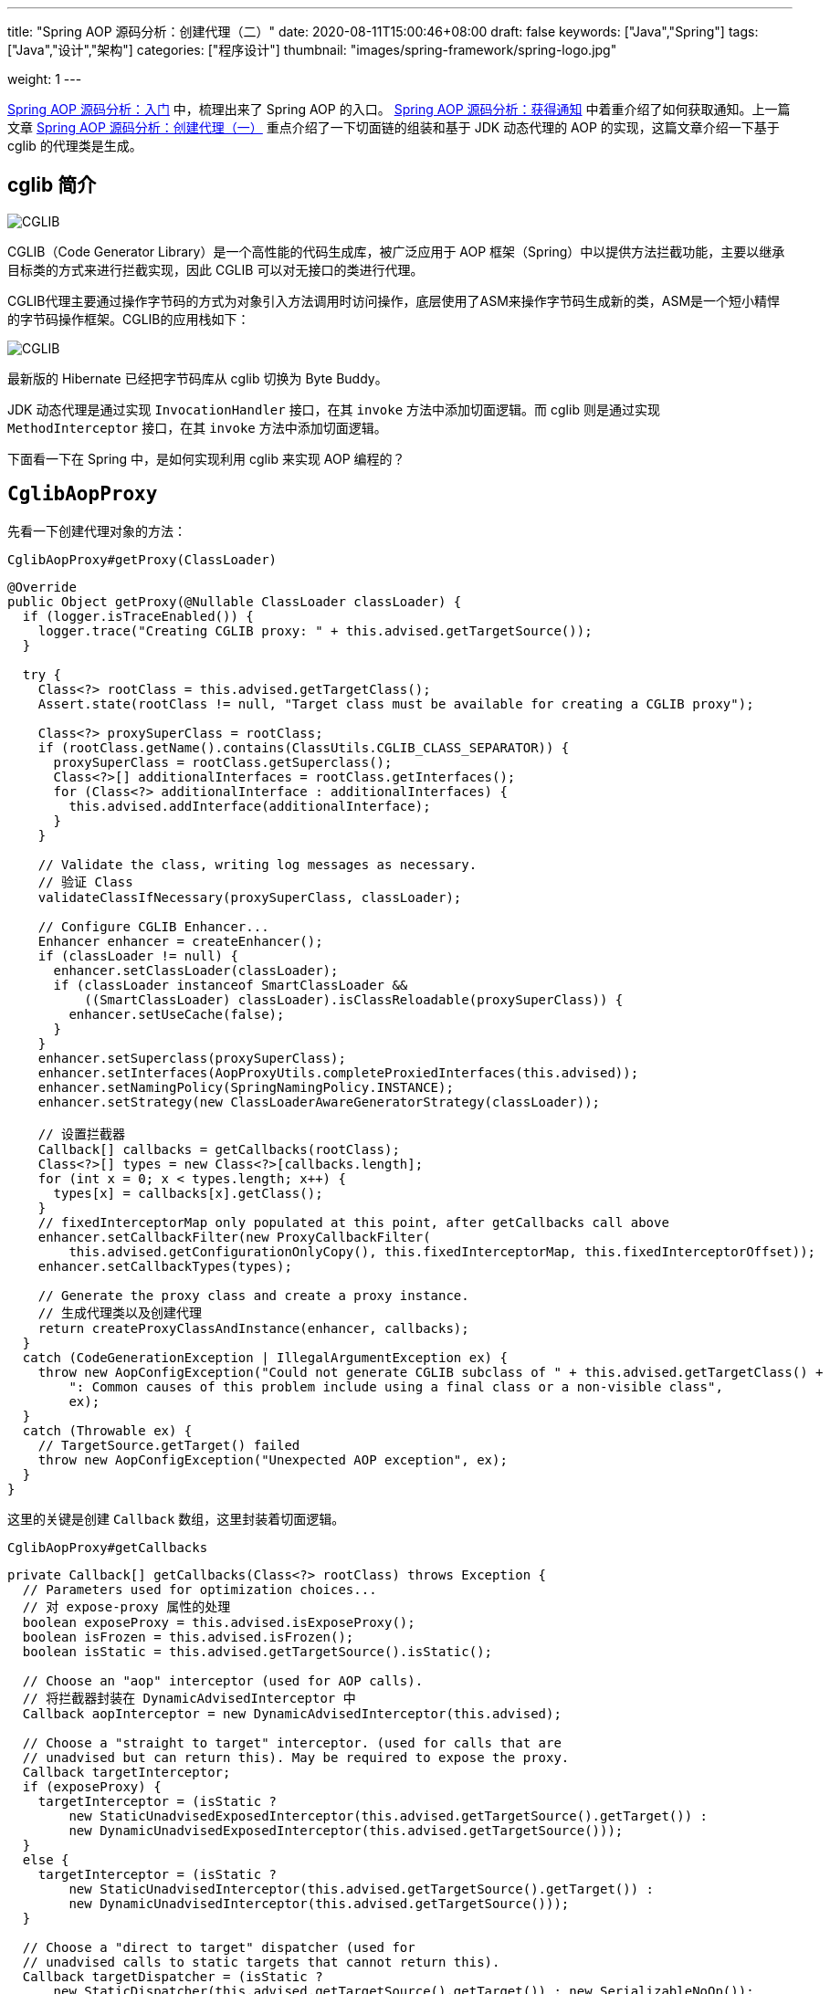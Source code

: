 ---
title: "Spring AOP 源码分析：创建代理（二）"
date: 2020-08-11T15:00:46+08:00
draft: false
keywords: ["Java","Spring"]
tags: ["Java","设计","架构"]
categories: ["程序设计"]
thumbnail: "images/spring-framework/spring-logo.jpg"

weight: 1
---


https://www.diguage.com/post/spring-aop-bootstrap/[Spring AOP 源码分析：入门] 中，梳理出来了 Spring AOP 的入口。 https://www.diguage.com/post/spring-aop-get-advices/[Spring AOP 源码分析：获得通知] 中着重介绍了如何获取通知。上一篇文章 https://www.diguage.com/post/spring-aop-create-proxy-jdk/[Spring AOP 源码分析：创建代理（一）] 重点介绍了一下切面链的组装和基于 JDK 动态代理的 AOP 的实现，这篇文章介绍一下基于 cglib 的代理类是生成。

== cglib 简介

image::/images/spring-framework/cglib.png[alt="CGLIB",{image_attr}]

CGLIB（Code Generator Library）是一个高性能的代码生成库，被广泛应用于 AOP 框架（Spring）中以提供方法拦截功能，主要以继承目标类的方式来进行拦截实现，因此 CGLIB 可以对无接口的类进行代理。

CGLIB代理主要通过操作字节码的方式为对象引入方法调用时访问操作，底层使用了ASM来操作字节码生成新的类，ASM是一个短小精悍的字节码操作框架。CGLIB的应用栈如下：

image::/images/spring-framework/cglib-architecture.jpg[alt="CGLIB",{image_attr}]

****
最新版的 Hibernate 已经把字节码库从 cglib 切换为 Byte Buddy。
****

JDK 动态代理是通过实现 `InvocationHandler` 接口，在其 `invoke` 方法中添加切面逻辑。而 cglib 则是通过实现 `MethodInterceptor` 接口，在其 `invoke` 方法中添加切面逻辑。

下面看一下在 Spring 中，是如何实现利用 cglib 来实现 AOP 编程的？

== `CglibAopProxy`

先看一下创建代理对象的方法：

.`CglibAopProxy#getProxy(ClassLoader)`
[source%nowrap,java,highlight=39,{source_attr}]
----
@Override
public Object getProxy(@Nullable ClassLoader classLoader) {
  if (logger.isTraceEnabled()) {
    logger.trace("Creating CGLIB proxy: " + this.advised.getTargetSource());
  }

  try {
    Class<?> rootClass = this.advised.getTargetClass();
    Assert.state(rootClass != null, "Target class must be available for creating a CGLIB proxy");

    Class<?> proxySuperClass = rootClass;
    if (rootClass.getName().contains(ClassUtils.CGLIB_CLASS_SEPARATOR)) {
      proxySuperClass = rootClass.getSuperclass();
      Class<?>[] additionalInterfaces = rootClass.getInterfaces();
      for (Class<?> additionalInterface : additionalInterfaces) {
        this.advised.addInterface(additionalInterface);
      }
    }

    // Validate the class, writing log messages as necessary.
    // 验证 Class
    validateClassIfNecessary(proxySuperClass, classLoader);

    // Configure CGLIB Enhancer...
    Enhancer enhancer = createEnhancer();
    if (classLoader != null) {
      enhancer.setClassLoader(classLoader);
      if (classLoader instanceof SmartClassLoader &&
          ((SmartClassLoader) classLoader).isClassReloadable(proxySuperClass)) {
        enhancer.setUseCache(false);
      }
    }
    enhancer.setSuperclass(proxySuperClass);
    enhancer.setInterfaces(AopProxyUtils.completeProxiedInterfaces(this.advised));
    enhancer.setNamingPolicy(SpringNamingPolicy.INSTANCE);
    enhancer.setStrategy(new ClassLoaderAwareGeneratorStrategy(classLoader));

    // 设置拦截器
    Callback[] callbacks = getCallbacks(rootClass);
    Class<?>[] types = new Class<?>[callbacks.length];
    for (int x = 0; x < types.length; x++) {
      types[x] = callbacks[x].getClass();
    }
    // fixedInterceptorMap only populated at this point, after getCallbacks call above
    enhancer.setCallbackFilter(new ProxyCallbackFilter(
        this.advised.getConfigurationOnlyCopy(), this.fixedInterceptorMap, this.fixedInterceptorOffset));
    enhancer.setCallbackTypes(types);

    // Generate the proxy class and create a proxy instance.
    // 生成代理类以及创建代理
    return createProxyClassAndInstance(enhancer, callbacks);
  }
  catch (CodeGenerationException | IllegalArgumentException ex) {
    throw new AopConfigException("Could not generate CGLIB subclass of " + this.advised.getTargetClass() +
        ": Common causes of this problem include using a final class or a non-visible class",
        ex);
  }
  catch (Throwable ex) {
    // TargetSource.getTarget() failed
    throw new AopConfigException("Unexpected AOP exception", ex);
  }
}
----

这里的关键是创建 `Callback` 数组，这里封装着切面逻辑。

.`CglibAopProxy#getCallbacks`
[source%nowrap,java,highlight=10;54,{source_attr}]
----
private Callback[] getCallbacks(Class<?> rootClass) throws Exception {
  // Parameters used for optimization choices...
  // 对 expose-proxy 属性的处理
  boolean exposeProxy = this.advised.isExposeProxy();
  boolean isFrozen = this.advised.isFrozen();
  boolean isStatic = this.advised.getTargetSource().isStatic();

  // Choose an "aop" interceptor (used for AOP calls).
  // 将拦截器封装在 DynamicAdvisedInterceptor 中
  Callback aopInterceptor = new DynamicAdvisedInterceptor(this.advised);

  // Choose a "straight to target" interceptor. (used for calls that are
  // unadvised but can return this). May be required to expose the proxy.
  Callback targetInterceptor;
  if (exposeProxy) {
    targetInterceptor = (isStatic ?
        new StaticUnadvisedExposedInterceptor(this.advised.getTargetSource().getTarget()) :
        new DynamicUnadvisedExposedInterceptor(this.advised.getTargetSource()));
  }
  else {
    targetInterceptor = (isStatic ?
        new StaticUnadvisedInterceptor(this.advised.getTargetSource().getTarget()) :
        new DynamicUnadvisedInterceptor(this.advised.getTargetSource()));
  }

  // Choose a "direct to target" dispatcher (used for
  // unadvised calls to static targets that cannot return this).
  Callback targetDispatcher = (isStatic ?
      new StaticDispatcher(this.advised.getTargetSource().getTarget()) : new SerializableNoOp());

  Callback[] mainCallbacks = new Callback[] {
      // 将拦截器链加入 Callback 中
      aopInterceptor,  // for normal advice
      targetInterceptor,  // invoke target without considering advice, if optimized
      new SerializableNoOp(),  // no override for methods mapped to this
      targetDispatcher, this.advisedDispatcher,
      new EqualsInterceptor(this.advised),
      new HashCodeInterceptor(this.advised)
  };

  Callback[] callbacks;

  // If the target is a static one and the advice chain is frozen,
  // then we can make some optimizations by sending the AOP calls
  // direct to the target using the fixed chain for that method.
  if (isStatic && isFrozen) {
    Method[] methods = rootClass.getMethods();
    Callback[] fixedCallbacks = new Callback[methods.length];
    this.fixedInterceptorMap = new HashMap<>(methods.length);

    // TODO: small memory optimization here (can skip creation for methods with no advice)
    for (int x = 0; x < methods.length; x++) {
      Method method = methods[x];
      List<Object> chain = this.advised.getInterceptorsAndDynamicInterceptionAdvice(method, rootClass);
      fixedCallbacks[x] = new FixedChainStaticTargetInterceptor(
          chain, this.advised.getTargetSource().getTarget(), this.advised.getTargetClass());
      this.fixedInterceptorMap.put(method, x);
    }

    // Now copy both the callbacks from mainCallbacks
    // and fixedCallbacks into the callbacks array.
    callbacks = new Callback[mainCallbacks.length + fixedCallbacks.length];
    System.arraycopy(mainCallbacks, 0, callbacks, 0, mainCallbacks.length);
    System.arraycopy(fixedCallbacks, 0, callbacks, mainCallbacks.length, fixedCallbacks.length);
    this.fixedInterceptorOffset = mainCallbacks.length;
  }
  else {
    callbacks = mainCallbacks;
  }
  return callbacks;
}
----

CGLIB 是通过 `MethodInterceptor` 来实现方法的拦截和增强的。所以，`CglibAopProxy` 实现的 AOP 的增强都被封装在了 `CglibAopProxy.DynamicAdvisedInterceptor` 类的 `intercept` 中。

.`CglibAopProxy.DynamicAdvisedInterceptor`
[source%nowrap,java,highlight=26;42,{source_attr}]
----
private static class DynamicAdvisedInterceptor implements MethodInterceptor, Serializable {

  private final AdvisedSupport advised;

  public DynamicAdvisedInterceptor(AdvisedSupport advised) {
    this.advised = advised;
  }

  @Override
  @Nullable
  public Object intercept(Object proxy, Method method, Object[] args, MethodProxy methodProxy) throws Throwable {
    Object oldProxy = null;
    boolean setProxyContext = false;
    Object target = null;
    TargetSource targetSource = this.advised.getTargetSource();
    try {
      if (this.advised.exposeProxy) {
        // Make invocation available if necessary.
        oldProxy = AopContext.setCurrentProxy(proxy);
        setProxyContext = true;
      }
      // Get as late as possible to minimize the time we "own" the target, in case it comes from a pool...
      target = targetSource.getTarget();
      Class<?> targetClass = (target != null ? target.getClass() : null);
      // 获取拦截器链
      List<Object> chain = this.advised.getInterceptorsAndDynamicInterceptionAdvice(method, targetClass);
      Object retVal;
      // Check whether we only have one InvokerInterceptor: that is,
      // no real advice, but just reflective invocation of the target.
      if (chain.isEmpty() && Modifier.isPublic(method.getModifiers())) {
        // We can skip creating a MethodInvocation: just invoke the target directly.
        // Note that the final invoker must be an InvokerInterceptor, so we know
        // it does nothing but a reflective operation on the target, and no hot
        // swapping or fancy proxying.
        Object[] argsToUse = AopProxyUtils.adaptArgumentsIfNecessary(method, args);
        // 如果拦截器链为空则直接激活原方法
        retVal = methodProxy.invoke(target, argsToUse);
      }
      else {
        // We need to create a method invocation...
        // 进入链
        retVal = new CglibMethodInvocation(proxy, target, method, args, targetClass, chain, methodProxy).proceed();
      }
      retVal = processReturnType(proxy, target, method, retVal);
      return retVal;
    }
    finally {
      if (target != null && !targetSource.isStatic()) {
        targetSource.releaseTarget(target);
      }
      if (setProxyContext) {
        // Restore old proxy.
        AopContext.setCurrentProxy(oldProxy);
      }
    }
  }
  // 省去 equals 和 hashCode 方法
}
----

还是熟悉的配方，还是熟悉的味道，又看到了 `this.advised.getInterceptorsAndDynamicInterceptionAdvice(method, targetClass)` 了。

无论是 `JdkDynamicAopProxy`，还是 `CglibAopProxy`，它们也只是做了基本处理，而真正对 Advice(通知/增强) 的链式调用都是通过 `AdvisedSupport#getInterceptorsAndDynamicInterceptionAdvice` 最终委托给了 `DefaultAdvisorChainFactory#getInterceptorsAndDynamicInterceptionAdvice` 方法来生成 Advice(通知/增强)链，然后通过 `ReflectiveMethodInvocation` 及其子类来调用到 Advice(通知/增强)链。

在 `JdkDynamicAopProxy` 的 `invoke` 方法中，通过创建 `ReflectiveMethodInvocation` 对象，调用其 `proceed()` 方法，来完成增强的链式调用。

在 `CglibAopProxy` 的 `intercept` 方法中，通过创建 `CglibMethodInvocation` 对象，调用其 `proceed()` 方法，来完成增强的链式调用。 `CglibMethodInvocation` 继承了 `ReflectiveMethodInvocation`。其实， `CglibMethodInvocation` 也是通过调用父类方法完成 AOP 切面调用的。这里就不再贴代码赘述了。


== 总结

最后，使用前面文章提到的“Aspect 应用流程”再来总结一下 Spring AOP 的调用过程：

image::/images/spring-framework/aspects-applied-process.jpg[title="Aspect 应用流程",alt="Aspect 应用流程",width="98%",{image_attr}]


== 参考资料

. https://zhuanlan.zhihu.com/p/63272694[CGLib 动态代理 原理解析 - 知乎^]
. https://mp.weixin.qq.com/s/L8Ky_d257KRmle2lQ8A0RQ[深入理解Spring框架之AOP实现原理^]


